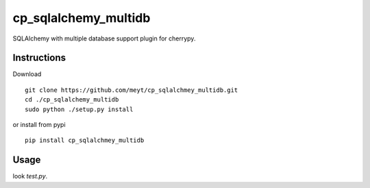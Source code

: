 =====================
cp_sqlalchemy_multidb
=====================

SQLAlchemy with multiple database support plugin for cherrypy.


Instructions
============

Download
::

  git clone https://github.com/meyt/cp_sqlalchmey_multidb.git
  cd ./cp_sqlalchemy_multidb
  sudo python ./setup.py install



or install from pypi
::

  pip install cp_sqlalchmey_multidb



Usage
=====

look `test.py`.
